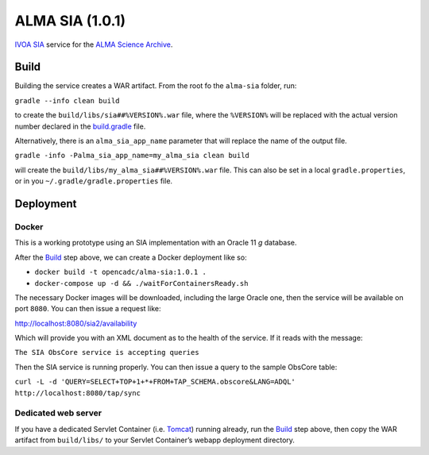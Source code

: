 ALMA SIA (1.0.1)
================

`IVOA SIA`_ service for the `ALMA Science Archive`_.

Build
-----

Building the service creates a WAR artifact. From the root fo the
``alma-sia`` folder, run:

``gradle --info clean build``

to create the ``build/libs/sia##%VERSION%.war`` file, where the
``%VERSION%`` will be replaced with the actual version number declared
in the `build.gradle`_ file.

Alternatively, there is an ``alma_sia_app_name`` parameter that will replace the name of the output file.

``gradle -info -Palma_sia_app_name=my_alma_sia clean build``

will create the ``build/libs/my_alma_sia##%VERSION%.war`` file.  This can also be set in a local ``gradle.properties``,
or in you ``~/.gradle/gradle.properties`` file.

Deployment
----------

Docker
~~~~~~

This is a working prototype using an SIA implementation with an Oracle 11 *g* database.

After the `Build`_ step above, we can create a Docker deployment like so:

-  ``docker build -t opencadc/alma-sia:1.0.1 .``
-  ``docker-compose up -d && ./waitForContainersReady.sh``

The necessary Docker images will be downloaded, including the large
Oracle one, then the service will be available on port ``8080``. You can
then issue a request like:

http://localhost:8080/sia2/availability

Which will provide you with an XML document as to the health of the
service. If it reads with the message:

``The SIA ObsCore service is accepting queries``

Then the SIA service is running properly. You can then issue a query to
the sample ObsCore table:

``curl -L -d 'QUERY=SELECT+TOP+1+*+FROM+TAP_SCHEMA.obscore&LANG=ADQL' http://localhost:8080/tap/sync``

Dedicated web server
~~~~~~~~~~~~~~~~~~~~

If you have a dedicated Servlet Container (i.e. `Tomcat`_) running
already, run the `Build`_ step above, then copy the WAR artifact from
``build/libs/`` to your Servlet Container’s webapp deployment directory.

.. _IVOA SIA: http://ivoa.net/Documents/SIA/
.. _ALMA Science Archive: http://almascience.nrao.edu/
.. _build.gradle: build.gradle
.. _Build: #build
.. _Tomcat: http://tomcat.apache.org

